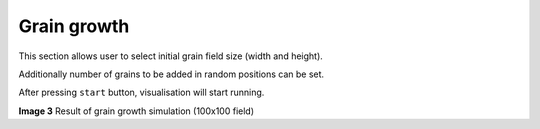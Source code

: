 Grain growth
==============

This section allows user to select initial grain field size (width and height).

Additionally number of grains to be added in random positions can be set.

After pressing ``start`` button, visualisation will start running.

.. image:: visualisation1.png
    :scale: 75%
    :alt: Visualisation results

**Image 3** Result of grain growth simulation (100x100 field)